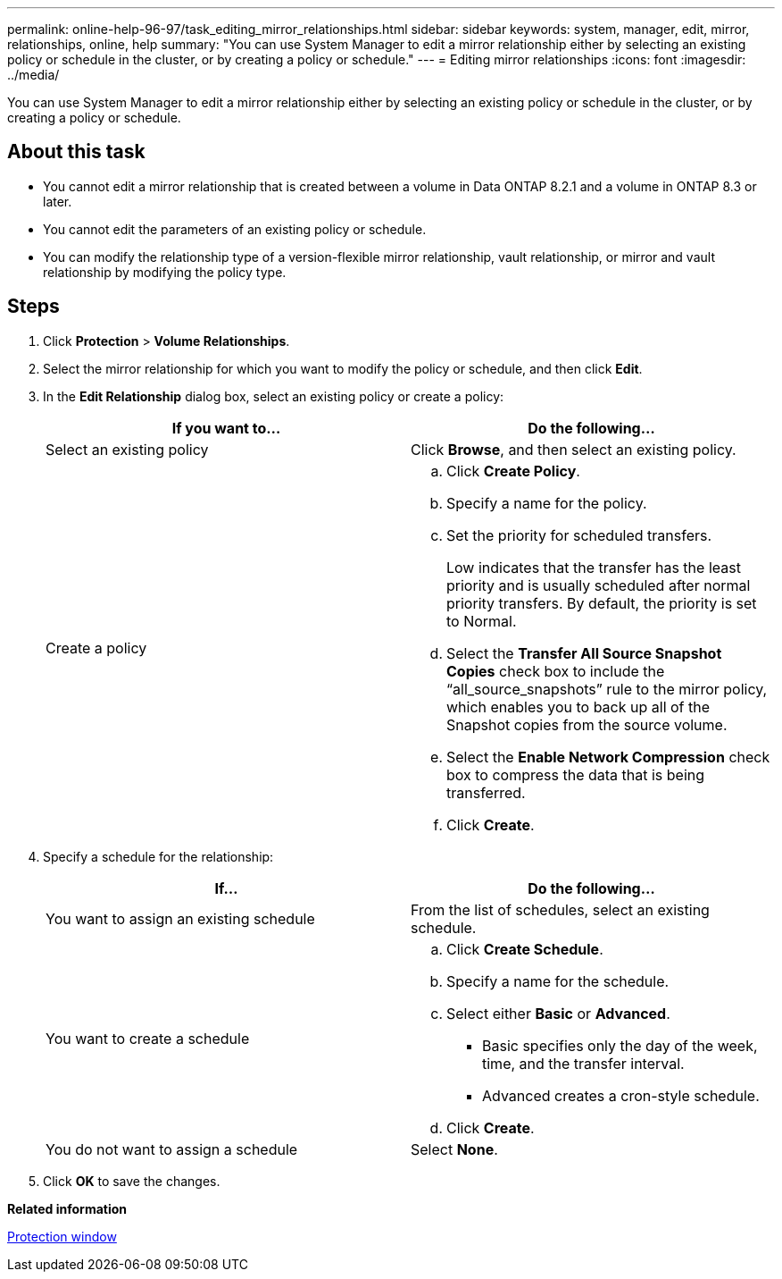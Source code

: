 ---
permalink: online-help-96-97/task_editing_mirror_relationships.html
sidebar: sidebar
keywords: system, manager, edit, mirror, relationships, online, help
summary: "You can use System Manager to edit a mirror relationship either by selecting an existing policy or schedule in the cluster, or by creating a policy or schedule."
---
= Editing mirror relationships
:icons: font
:imagesdir: ../media/

[.lead]
You can use System Manager to edit a mirror relationship either by selecting an existing policy or schedule in the cluster, or by creating a policy or schedule.

== About this task

* You cannot edit a mirror relationship that is created between a volume in Data ONTAP 8.2.1 and a volume in ONTAP 8.3 or later.
* You cannot edit the parameters of an existing policy or schedule.
* You can modify the relationship type of a version-flexible mirror relationship, vault relationship, or mirror and vault relationship by modifying the policy type.

== Steps

. Click *Protection* > *Volume Relationships*.
. Select the mirror relationship for which you want to modify the policy or schedule, and then click *Edit*.
. In the *Edit Relationship* dialog box, select an existing policy or create a policy:
+
[options="header"]
|===
| If you want to...| Do the following...
a|
Select an existing policy
a|
Click *Browse*, and then select an existing policy.
a|
Create a policy
a|

 .. Click *Create Policy*.
 .. Specify a name for the policy.
 .. Set the priority for scheduled transfers.
+
Low indicates that the transfer has the least priority and is usually scheduled after normal priority transfers. By default, the priority is set to Normal.

 .. Select the *Transfer All Source Snapshot Copies* check box to include the "`all_source_snapshots`" rule to the mirror policy, which enables you to back up all of the Snapshot copies from the source volume.
 .. Select the *Enable Network Compression* check box to compress the data that is being transferred.
 .. Click *Create*.

|===

. Specify a schedule for the relationship:
+
[options="header"]
|===
| If...| Do the following...
a|
You want to assign an existing schedule
a|
From the list of schedules, select an existing schedule.
a|
You want to create a schedule
a|

 .. Click *Create Schedule*.
 .. Specify a name for the schedule.
 .. Select either *Basic* or *Advanced*.
  *** Basic specifies only the day of the week, time, and the transfer interval.
  *** Advanced creates a cron-style schedule.
 .. Click *Create*.

a|
You do not want to assign a schedule
a|
Select *None*.
|===

. Click *OK* to save the changes.

*Related information*

xref:reference_protection_window.adoc[Protection window]
